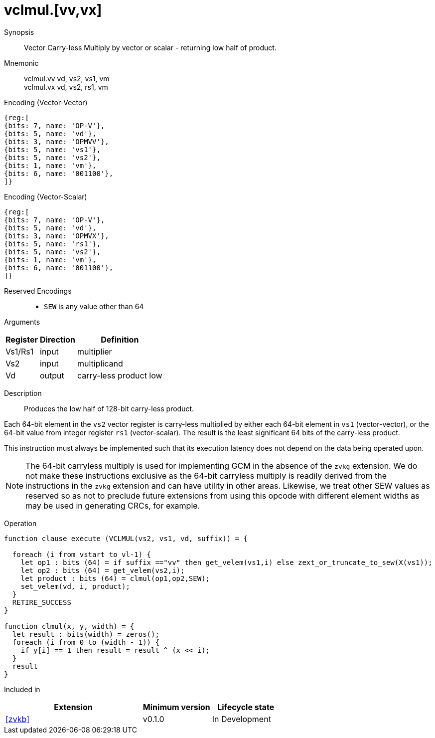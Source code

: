 [[insns-vclmul, Vector Carry-less Multiply]]
= vclmul.[vv,vx]

Synopsis::
Vector Carry-less Multiply by vector or scalar - returning low half of product.

Mnemonic::
vclmul.vv vd, vs2, vs1, vm +
vclmul.vx vd, vs2, rs1, vm

Encoding (Vector-Vector)::
[wavedrom, , svg]
....
{reg:[
{bits: 7, name: 'OP-V'},
{bits: 5, name: 'vd'},
{bits: 3, name: 'OPMVV'},
{bits: 5, name: 'vs1'},
{bits: 5, name: 'vs2'},
{bits: 1, name: 'vm'},
{bits: 6, name: '001100'},
]}
....

Encoding (Vector-Scalar)::
[wavedrom, , svg]
....
{reg:[
{bits: 7, name: 'OP-V'},
{bits: 5, name: 'vd'},
{bits: 3, name: 'OPMVX'},
{bits: 5, name: 'rs1'},
{bits: 5, name: 'vs2'},
{bits: 1, name: 'vm'},
{bits: 6, name: '001100'},
]}
....
Reserved Encodings::
* `SEW` is any value other than 64

Arguments::

[%autowidth]
[%header,cols="4,2,2"]
|===
|Register
|Direction
|Definition

| Vs1/Rs1 | input  |  multiplier
| Vs2 | input  |  multiplicand
| Vd  | output | carry-less product low
|===

Description::
Produces the low half of 128-bit carry-less product.

Each 64-bit element in the `vs2` vector register is carry-less multiplied by 
either each 64-bit element in `vs1` (vector-vector), or the 64-bit value
from integer register `rs1` (vector-scalar). The result is the least
significant 64 bits of the carry-less product.

This instruction must always be implemented such that its execution latency does not depend
on the data being operated upon.

[NOTE]
====
The 64-bit carryless multiply is used for implementing GCM in the absence of the `zvkg` extension.
We do not make these instructions exclusive as the 64-bit carryless multiply is readily derived from the
instructions in the `zvkg` extension and can have utility in other areas.
Likewise, we treat other SEW values as reserved so as not to preclude
future extensions from using this opcode with different element widths as may be used in generating CRCs, for example.
====



Operation::
[source,sail]
--


function clause execute (VCLMUL(vs2, vs1, vd, suffix)) = {

  foreach (i from vstart to vl-1) {
    let op1 : bits (64) = if suffix =="vv" then get_velem(vs1,i) else zext_or_truncate_to_sew(X(vs1));
    let op2 : bits (64) = get_velem(vs2,i);
    let product : bits (64) = clmul(op1,op2,SEW);
    set_velem(vd, i, product);
  }
  RETIRE_SUCCESS
}

function clmul(x, y, width) = {
  let result : bits(width) = zeros();
  foreach (i from 0 to (width - 1)) {
    if y[i] == 1 then result = result ^ (x << i);
  }
  result
}
--

Included in::
[%header,cols="4,2,2"]
|===
|Extension
|Minimum version
|Lifecycle state

| <<zvkb>>
| v0.1.0
| In Development
|===



